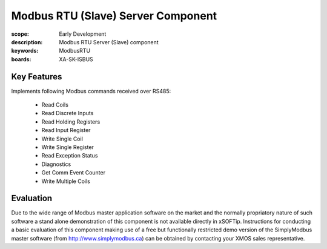 Modbus RTU (Slave) Server Component
===================================

:scope: Early Development
:description: Modbus RTU Server (Slave) component
:keywords: ModbusRTU
:boards: XA-SK-ISBUS

Key Features
------------

Implements following Modbus commands received over RS485:

   * Read Coils
   * Read Discrete Inputs
   * Read Holding Registers
   * Read Input Register
   * Write Single Coil
   * Write Single Register
   * Read Exception Status
   * Diagnostics
   * Get Comm Event Counter
   * Write Multiple Coils

Evaluation
----------

Due to the wide range of Modbus master application software on the market and the normally propriatory nature of such software a stand alone demonstration of this component is not available directly in xSOFTip. Instructions for conducting a basic evaluation of this component making use of a free but functionally restricted demo version of the SimplyModbus master software (from http://www.simplymodbus.ca) can be obtained by contacting your XMOS sales representative.
